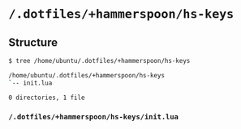 * =/.dotfiles/+hammerspoon/hs-keys=
** Structure
#+BEGIN_SRC bash
$ tree /home/ubuntu/.dotfiles/+hammerspoon/hs-keys

/home/ubuntu/.dotfiles/+hammerspoon/hs-keys
`-- init.lua

0 directories, 1 file

#+END_SRC
*** =/.dotfiles/+hammerspoon/hs-keys/init.lua=